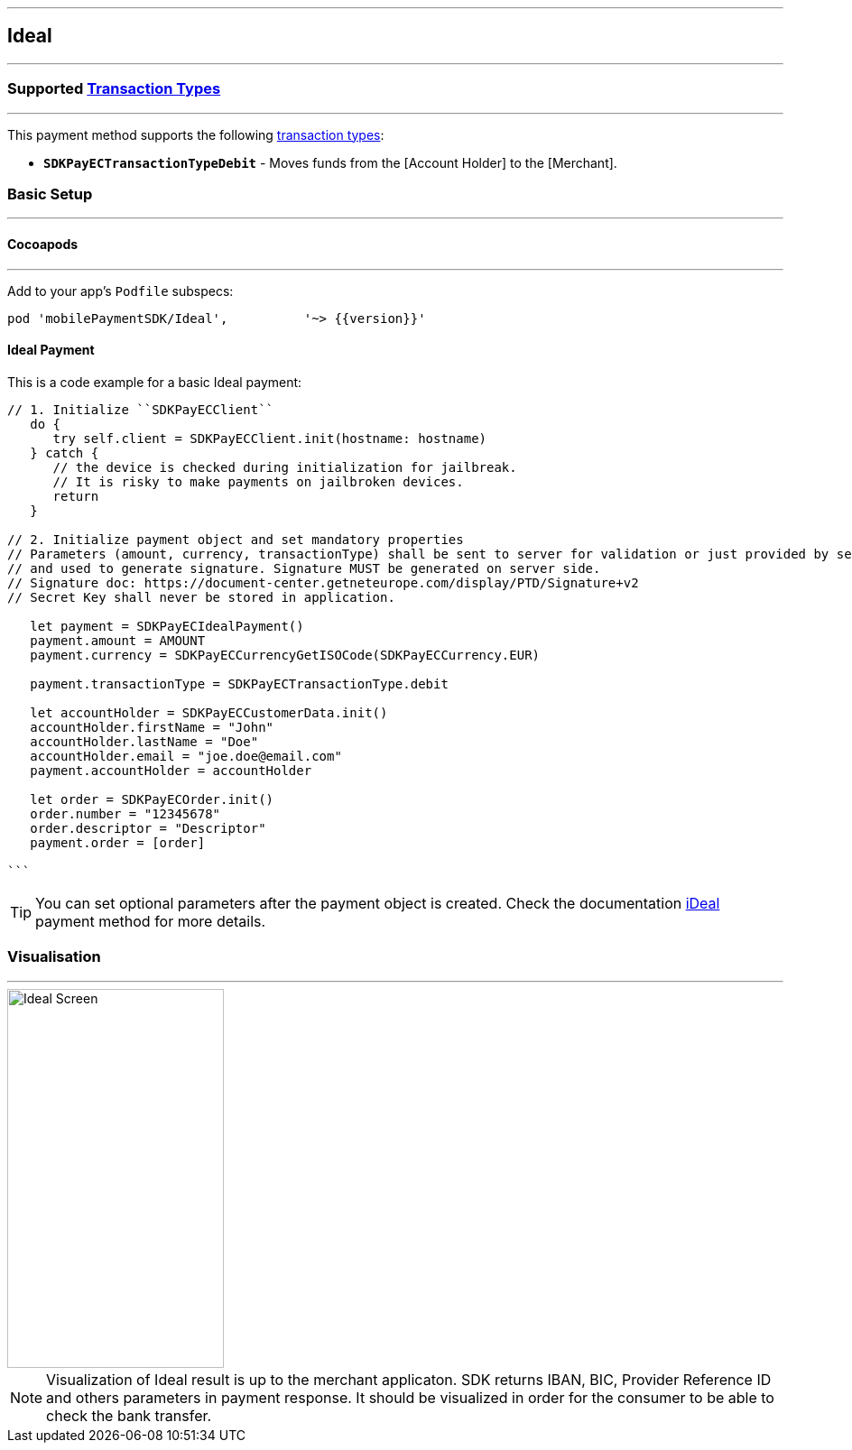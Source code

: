 
[#MobilePaymentSDK_iOS_Ideal]
---
== *Ideal*
---
=== Supported https://docs.getneteurope.com/AppendixB.html[Transaction Types]
---
This payment method supports the following
https://docs.getneteurope.com/AppendixB.html[transaction
types]:

* *`SDKPayECTransactionTypeDebit`* - Moves funds from the [Account Holder] to the [Merchant].

[#MobilePaymentSDK_iOS_Ideal_basic_setup]
=== Basic Setup
---
[#MobilePaymentSDK_iOS_Ideal_basic_setup_cocoapods]
==== Cocoapods
---
Add to your app’s `Podfile` subspecs:
 
[source,ruby]
----
pod 'mobilePaymentSDK/Ideal',          '~> {{version}}'
----

[#MobilePaymentSDK_iOS_Ideal_basic_payment]
==== Ideal Payment

This is a code example for a basic Ideal payment:


[source,swift]
----
// 1. Initialize ``SDKPayECClient``
   do {
      try self.client = SDKPayECClient.init(hostname: hostname)
   } catch {
      // the device is checked during initialization for jailbreak.
      // It is risky to make payments on jailbroken devices.
      return
   }

// 2. Initialize payment object and set mandatory properties
// Parameters (amount, currency, transactionType) shall be sent to server for validation or just provided by server
// and used to generate signature. Signature MUST be generated on server side.
// Signature doc: https://document-center.getneteurope.com/display/PTD/Signature+v2
// Secret Key shall never be stored in application.

   let payment = SDKPayECIdealPayment()
   payment.amount = AMOUNT
   payment.currency = SDKPayECCurrencyGetISOCode(SDKPayECCurrency.EUR)
   
   payment.transactionType = SDKPayECTransactionType.debit

   let accountHolder = SDKPayECCustomerData.init()
   accountHolder.firstName = "John"
   accountHolder.lastName = "Doe"
   accountHolder.email = "joe.doe@email.com"
   payment.accountHolder = accountHolder
   
   let order = SDKPayECOrder.init()
   order.number = "12345678"
   order.descriptor = "Descriptor"
   payment.order = [order]

```
----

//-

[TIP]
====
You can set optional parameters after the payment object is created. Check the documentation <<API_Ideal_Fields, iDeal>> payment method for more details.
====

//-

[#MobilePaymentSDK_iOS_Ideal_Visualisaton]
=== Visualisation
---
image::images/07-01-02-integrating-mpsdk-on-ios/iOS/ideal.png[Ideal Screen, align=center, width=240, height=420]

[NOTE]
====
Visualization of Ideal result is up to the merchant applicaton. SDK returns IBAN, BIC, Provider Reference ID and others parameters in payment response. It should be visualized in order for the consumer to be able to check the bank transfer.
====

//-
